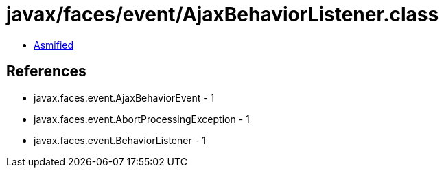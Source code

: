 = javax/faces/event/AjaxBehaviorListener.class

 - link:AjaxBehaviorListener-asmified.java[Asmified]

== References

 - javax.faces.event.AjaxBehaviorEvent - 1
 - javax.faces.event.AbortProcessingException - 1
 - javax.faces.event.BehaviorListener - 1
